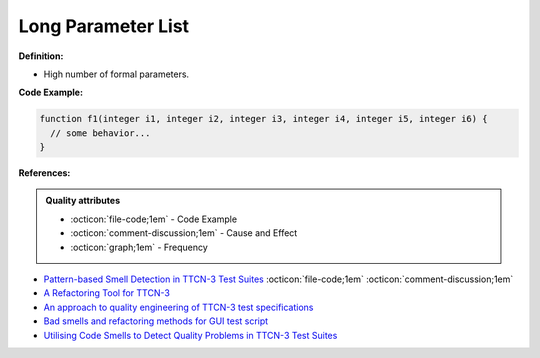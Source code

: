 Long Parameter List
^^^^^
**Definition:**

* High number of formal parameters.

**Code Example:**

.. code-block:: 

  function f1(integer i1, integer i2, integer i3, integer i4, integer i5, integer i6) {
    // some behavior...
  }



**References:**

.. admonition:: Quality attributes

    * :octicon:`file-code;1em` -  Code Example
    * :octicon:`comment-discussion;1em` -  Cause and Effect
    * :octicon:`graph;1em` -  Frequency

* `Pattern-based Smell Detection in TTCN-3 Test Suites <http://citeseerx.ist.psu.edu/viewdoc/download?doi=10.1.1.144.6997&rep=rep1&type=pdf>`_ :octicon:`file-code;1em` :octicon:`comment-discussion;1em`
* `A Refactoring Tool for TTCN-3 <http://citeseerx.ist.psu.edu/viewdoc/download?doi=10.1.1.115.3594&rep=rep1&type=pdf>`_
* `An approach to quality engineering of TTCN-3 test specifications <https://link.springer.com/article/10.1007/s10009-008-0075-0>`_
* `Bad smells and refactoring methods for GUI test script <https://ieeexplore.ieee.org/abstract/document/6299294>`_
* `Utilising Code Smells to Detect Quality Problems in TTCN-3 Test Suites <https://link.springer.com/chapter/10.1007/978-3-540-73066-8_16>`_


